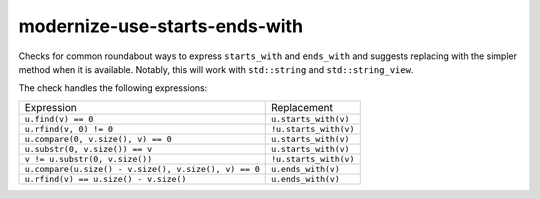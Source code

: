 .. title:: clang-tidy - modernize-use-starts-ends-with

modernize-use-starts-ends-with
==============================

Checks for common roundabout ways to express ``starts_with`` and ``ends_with``
and suggests replacing with the simpler method when it is available. Notably, 
this will work with ``std::string`` and ``std::string_view``.

The check handles the following expressions:

==================================================== =====================
Expression                                           Replacement
---------------------------------------------------- ---------------------
``u.find(v) == 0``                                   ``u.starts_with(v)``
``u.rfind(v, 0) != 0``                               ``!u.starts_with(v)``
``u.compare(0, v.size(), v) == 0``                   ``u.starts_with(v)``
``u.substr(0, v.size()) == v``                       ``u.starts_with(v)``
``v != u.substr(0, v.size())``                       ``!u.starts_with(v)``
``u.compare(u.size() - v.size(), v.size(), v) == 0`` ``u.ends_with(v)``
``u.rfind(v) == u.size() - v.size()``                ``u.ends_with(v)``
==================================================== =====================
